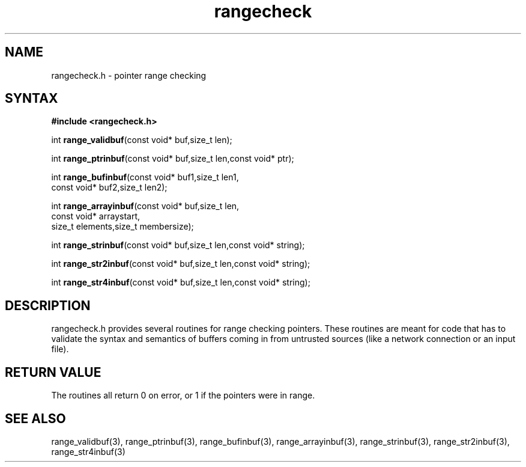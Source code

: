 .TH rangecheck 3
.SH NAME
rangecheck.h \- pointer range checking
.SH SYNTAX
.B #include <rangecheck.h>

int \fBrange_validbuf\fR(const void* buf,size_t len);

int \fBrange_ptrinbuf\fR(const void* buf,size_t len,const void* ptr);

int \fBrange_bufinbuf\fR(const void* buf1,size_t len1,
                   const void* buf2,size_t len2);

int \fBrange_arrayinbuf\fR(const void* buf,size_t len,
                     const void* arraystart,
                     size_t elements,size_t membersize);

int \fBrange_strinbuf\fP(const void* buf,size_t len,const void* string);

int \fBrange_str2inbuf\fP(const void* buf,size_t len,const void* string);

int \fBrange_str4inbuf\fP(const void* buf,size_t len,const void* string);

.SH DESCRIPTION
rangecheck.h provides several routines for range checking pointers.
These routines are meant for code that has to validate the syntax and
semantics of buffers coming in from untrusted sources (like a network
connection or an input file).

.SH "RETURN VALUE"
The routines all return 0 on error, or 1 if the pointers were in range.

.SH "SEE ALSO"
range_validbuf(3), range_ptrinbuf(3), range_bufinbuf(3),
range_arrayinbuf(3), range_strinbuf(3), range_str2inbuf(3),
range_str4inbuf(3)
